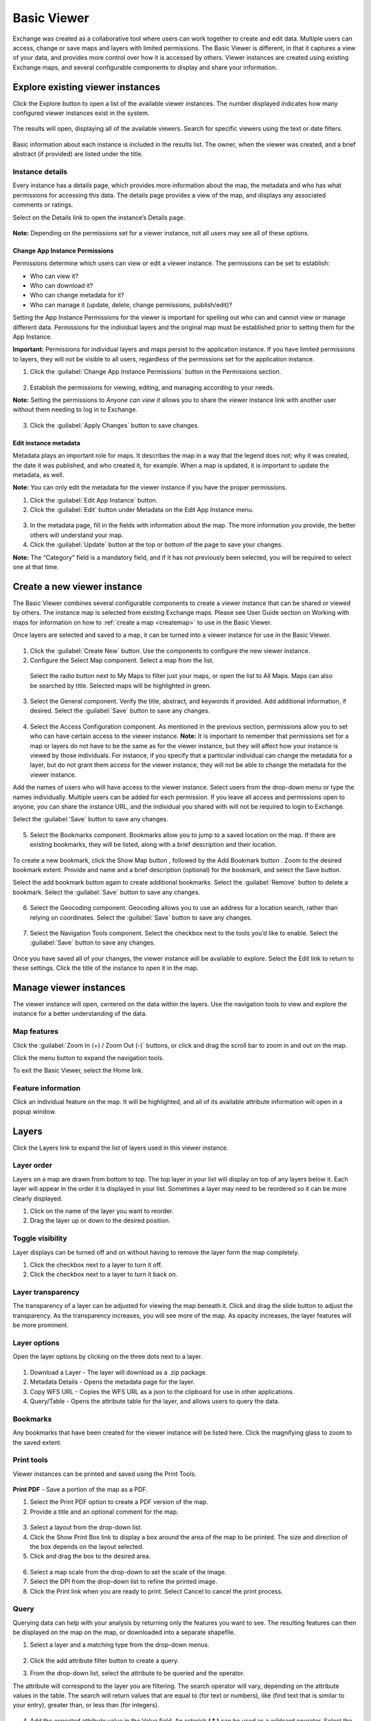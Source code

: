 Basic Viewer
============

Exchange was created as a collaborative tool where users can work together to create and edit data. Multiple users can access, change or save maps and layers with limited permissions. The Basic Viewer is different, in that it captures a view of your data, and provides more control over how it is accessed by others. Viewer instances are created using existing Exchange maps, and several configurable components to display and share your information. 

Explore existing viewer instances
---------------------------------

Click the Explore button to open a list of the available viewer instances. The number displayed indicates how many configured viewer instances exist in the system.

  .. figure:: img/basic_viewer/basic-viewer.png

The results will open, displaying all of the available viewers. Search for specific viewers using the text or date filters.

  .. figure:: img/basic_viewer/basic-viewer-filter.png
  
Basic information about each instance is included in the results list. The owner, when the viewer was created, and a brief abstract (if provided) are listed under the title.

  .. figure:: img/basic_viewer/results-list.png
  
Instance details
^^^^^^^^^^^^^^^^

Every instance has a details page, which provides more information about the map, the metadata and who has what permissions for accessing this data. The details page provides a view of the map, and displays any associated comments or ratings.

Select on the Details link |details| to open the instance’s Details page.

.. |details| image:: img/basic_viewer/details.png
    :align: middle
    :width: 75
    :height: 22
    
.. figure:: img/basic_viewer/details-page.png

**Note:**  Depending on the permissions set for a viewer instance, not all users may see all of these options.

Change App Instance Permissions
+++++++++++++++++++++++++++++++

Permissions determine which users can view or edit a viewer instance. The permissions can be set to establish:

* Who can view it?
* Who can download it?
* Who can change metadata for it?
* Who can manage it (update, delete, change permissions, publish/edit)?

Setting the App Instance Permissions for the viewer is important for spelling out who can and cannot view or manage different data. Permissions for the individual layers and the original map must be established prior to setting them for the App Instance.

**Important:** Permissions for individual layers and maps persist to the application instance. If you have limited permissions to layers, they will not be visible to all users, regardless of the permissions set for the application instance. 

1. Click the :guilabel:`Change App Instance Permissions` button in the Permissions section.

  .. figure:: img/basic_viewer/app-perms.png

2.  Establish the permissions for viewing, editing, and managing according to your needs.

**Note:** Setting the permissions to *Anyone can view it* allows you to share the viewer instance link with another user without them needing to log in to Exchange.

  .. figure:: img/basic_viewer/permissions.png

3. Click the :guilabel:`Apply Changes` button to save changes.

Edit instance metadata
++++++++++++++++++++++

Metadata plays an important role for maps. It describes the map in a way that the legend does not; why it was created, the date it was published, and who created it, for example. When a map is updated, it is important to update the metadata, as well. 

**Note:** You can only edit the metadata for the viewer instance if you have the proper permissions.

1. Click the :guilabel:`Edit App Instance` button.

2. Click the :guilabel:`Edit` button under Metadata on the Edit App Instance menu.

  .. figure:: img/basic_viewer/edit-metadata.png
  
3. In the metadata page, fill in the fields with information about the map. The more information you provide, the better others will understand your map. 

4. Click the :guilabel:`Update` button at the top or bottom of the page to save your changes.

**Note:** The “Category” field is a mandatory field, and if it has not previously been selected, you will be required to select one at that time.

Create a new viewer instance
----------------------------

The Basic Viewer combines several configurable components to create a viewer instance that can be shared or viewed by others. The instance map is selected from existing Exchange maps. Please see User Guide section on Working with maps for information on how to :ref:`create a map <createmap>` to use in the Basic Viewer.

Once layers are selected and saved to a map, it can be turned into a viewer instance for use in the Basic Viewer.

  .. figure:: img/basic_viewer/basic-viewer.png
  
1. Click the :guilabel:`Create New` button. Use the components to configure the new viewer instance.

2. Configure the Select Map component. Select a map from the list. 

  Select the radio button next to My Maps to filter just your maps, or open the list to All Maps. Maps can also be searched by title. Selected maps will be highlighted in green.

  .. figure:: img/basic_viewer/create-map.png

3. Select the General component. Verify the title, abstract, and keywords if provided. Add additional information, if desired. Select the :guilabel:`Save` button to save any changes.

  .. figure:: img/basic_viewer/gen-config.png

4. Select the Access Configuration component. As mentioned in the previous section, permissions allow you to set who can have certain access to the viewer instance. **Note:** It is important to remember that permissions set for a map or layers do not have to be the same as for the viewer instance, but they will affect how your instance is viewed by those individuals. For instance, if you specify that a particular individual can change the metadata for a layer, but do not grant them access for the viewer instance, they will not be able to change the metadata for the viewer instance. 

Add the names of users who will have access to the viewer instance. Select users from the drop-down menu or type the names individually. Multiple users can be added for each permission. If you leave all access and permissions open to anyone, you can share the instance URL, and the individual you shared with will not be required to login to Exchange.

Select the :guilabel:`Save` button to save any changes.

  .. figure:: img/basic_viewer/access-config.png
  
5. Select the Bookmarks component. Bookmarks allow you to jump to a saved location on the map. If there are existing bookmarks, they will be listed, along with a brief description and their location.

  .. figure:: img/basic_viewer/bookmarks.png

To create a new bookmark, click the Show Map |map| button , followed by the Add Bookmark |bookmark| button . Zoom to the desired bookmark extent. Provide and name and a brief description (optional) for the bookmark, and select the Save button. 

.. |map| image:: img/basic_viewer/show-map.png
    :align: middle
    :width: 66
    :height: 24

.. |bookmark| image:: img/basic_viewer/add-bkmrk-bttn.png
    :align: middle
    :width: 84
    :height: 24

Select the add bookmark button again to create additional bookmarks. Select the :guilabel:`Remove` button to delete a bookmark. Select the :guilabel:`Save` button to save any changes.

  .. figure:: img/basic_viewer/add-bookmark.png
  
6. Select the Geocoding component. Geocoding allows you to use an address for a location search, rather than relying on coordinates. Select the :guilabel:`Save` button to save any changes.

  .. figure:: img/basic_viewer/geocoding.png

7. Select the Navigation Tools component. Select the checkbox next to the tools you’d like to enable.  Select the :guilabel:`Save` button to save any changes.

  .. figure:: img/basic_viewer/nav-tools.png
  
Once you have saved all of your changes, the viewer instance will be available to explore. Select the Edit link |edit| to return to these settings. Click the title of the instance to open it in the map.

.. |edit| image:: img/basic_viewer/edit-link.png
    :align: middle
    :width: 48
    :height: 18
    
.. figure:: img/basic_viewer/map-instance.png

Manage viewer instances
-----------------------

The viewer instance will open, centered on the data within the layers. Use the navigation tools to view and explore the instance for a better understanding of the data.

Map features
^^^^^^^^^^^^

Click the :guilabel:`Zoom In (+) / Zoom Out (-)` buttons, or click and drag the scroll bar to zoom in and out on the map.

Click the menu |menu| button to expand the navigation tools. 

.. |menu| image:: img/basic_viewer/menu-bttn.png
    :align: middle
    :width: 16
    :height: 14

To exit the Basic Viewer, select the Home link.

  .. figure:: img/basic_viewer/nav-menu.png

Feature information
^^^^^^^^^^^^^^^^^^^

Click an individual feature on the map. It will be highlighted, and all of its available attribute information will open in a popup window.

  .. figure:: img/basic_viewer/feature-info.png

Layers
------

Click the Layers link to expand the list of layers used in this viewer instance.

  .. figure:: img/basic_viewer/feature-info.png

Layer order
^^^^^^^^^^^

Layers on a map are drawn from bottom to top. The top layer in your list will display on top of any layers below it. Each layer will appear in the order it is displayed in your list. Sometimes a layer may need to be reordered so it can be more clearly displayed.

1. Click on the name of the layer you want to reorder.

2. Drag the layer up or down to the desired position.

Toggle visibility
^^^^^^^^^^^^^^^^^

Layer displays can be turned off and on without having to remove the layer form the map completely.

1. Click the checkbox next to a layer to turn it  off.

2. Click the checkbox next to a layer to turn it back on.

Layer transparency
^^^^^^^^^^^^^^^^^^

The transparency of a layer can be adjusted for viewing the map beneath it. Click and drag the slide button to adjust the transparency. As the transparency increases, you will see more of the map. As opacity increases, the layer features will be more prominent.

  .. figure:: img/basic_viewer/transparency.png

Layer options
^^^^^^^^^^^^^

Open the layer options by clicking on the three dots next to a layer.

  .. figure:: img/basic_viewer/map-options.png

1. Download a Layer -  The layer will download as a .zip package.

2. Metadata Details - Opens the metadata page for the layer. 

3. Copy WFS URL - Copies the WFS URL as a json to the clipboard for use in other applications. 

4. Query/Table - Opens the attribute table for the layer, and allows users to query the data.

Bookmarks
^^^^^^^^^

Any bookmarks that have been created for the viewer instance will be listed here. Click the magnifying glass to zoom to the saved extent.

  .. figure:: img/basic_viewer/bookmark.png

Print tools
^^^^^^^^^^^

Viewer instances can be printed and saved using the Print Tools.

  .. figure:: img/basic_viewer/print-tools.png

**Print PDF** - Save a portion of the map as a PDF.

1. Select the Print PDF option to create a PDF version of the map.

2. Provide a title and an optional comment for the map.

  .. figure:: img/basic_viewer/pdf-title.png

3. Select a layout from the drop-down list. 

4. Click the Show Print Box link to display a box around the area of the map to be printed. The size and direction of the box depends on the layout selected.

5. Click and drag the box to the desired area.

  .. figure:: img/basic_viewer/print-box.png

6. Select a map scale from the drop-down to set the scale of the image.

7. Select the DPI from the drop-down list to refine the printed image.

8. Click the Print link when you are ready to print. Select Cancel to cancel the print process.

Query
^^^^^

Querying data can help with your analysis by returning only the features you want to see. The resulting features can then be displayed on the map on the map, or downloaded into a separate shapefile.

1. Select a layer and a matching type from the drop-down menus.

  .. figure:: img/basic_viewer/select-layer.png

2. Click the add attribute filter button |plus| to create a query.

.. |plus| image:: img/basic_viewer/plus-bttn.png
    :align: middle
    :width: 25
    :height: 23

3. From the drop-down list, select the attribute to be queried and the operator.

The attribute will correspond to the layer you are filtering. The search operator will vary, depending on the attribute values in the table. The search will return values that are equal to (for text or numbers), like (find text that is similar to your entry), greater than, or less than (for integers).

  .. figure:: img/basic_viewer/query-params.png

4. Add the expected attribute value in the Value field. An asterisk **( * )** can be used as a wildcard operator. Select the add attribute filter |plus| button  to add additional filters for further analysis.

5. Click the search |search| button to run the query. All returned results will be listed in the table.

.. |search| image:: img/basic_viewer/search-bttn.png
    :align: middle
    :width: 25
    :height: 23
    
.. figure:: img/basic_viewer/query-filter.png

6. Select the Show on Map link to display the results on the map. Select Clear Map Selection to remove the highlighted features from the map.

  .. figure:: img/basic_viewer/query-results.png

7. Select Reset to clear the query, and display the attribute table.

Set thumbnail
^^^^^^^^^^^^^

Click Set Thumbnail to save the current map extent as the displayed image in the Basic Viewer instance list.

  .. figure:: img/basic_viewer/thumbnail.png
  
About
^^^^^

Select the About link to display information about the viewer instance.
